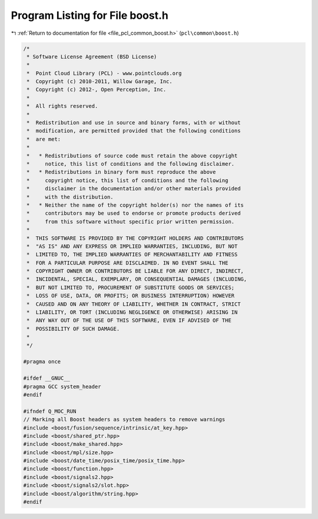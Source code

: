
.. _program_listing_file_pcl_common_boost.h:

Program Listing for File boost.h
================================

|exhale_lsh| :ref:`Return to documentation for file <file_pcl_common_boost.h>` (``pcl\common\boost.h``)

.. |exhale_lsh| unicode:: U+021B0 .. UPWARDS ARROW WITH TIP LEFTWARDS

.. code-block:: cpp

   /*
    * Software License Agreement (BSD License)
    *
    *  Point Cloud Library (PCL) - www.pointclouds.org
    *  Copyright (c) 2010-2011, Willow Garage, Inc.
    *  Copyright (c) 2012-, Open Perception, Inc.
    *
    *  All rights reserved.
    *
    *  Redistribution and use in source and binary forms, with or without
    *  modification, are permitted provided that the following conditions
    *  are met:
    *
    *   * Redistributions of source code must retain the above copyright
    *     notice, this list of conditions and the following disclaimer.
    *   * Redistributions in binary form must reproduce the above
    *     copyright notice, this list of conditions and the following
    *     disclaimer in the documentation and/or other materials provided
    *     with the distribution.
    *   * Neither the name of the copyright holder(s) nor the names of its
    *     contributors may be used to endorse or promote products derived
    *     from this software without specific prior written permission.
    *
    *  THIS SOFTWARE IS PROVIDED BY THE COPYRIGHT HOLDERS AND CONTRIBUTORS
    *  "AS IS" AND ANY EXPRESS OR IMPLIED WARRANTIES, INCLUDING, BUT NOT
    *  LIMITED TO, THE IMPLIED WARRANTIES OF MERCHANTABILITY AND FITNESS
    *  FOR A PARTICULAR PURPOSE ARE DISCLAIMED. IN NO EVENT SHALL THE
    *  COPYRIGHT OWNER OR CONTRIBUTORS BE LIABLE FOR ANY DIRECT, INDIRECT,
    *  INCIDENTAL, SPECIAL, EXEMPLARY, OR CONSEQUENTIAL DAMAGES (INCLUDING,
    *  BUT NOT LIMITED TO, PROCUREMENT OF SUBSTITUTE GOODS OR SERVICES;
    *  LOSS OF USE, DATA, OR PROFITS; OR BUSINESS INTERRUPTION) HOWEVER
    *  CAUSED AND ON ANY THEORY OF LIABILITY, WHETHER IN CONTRACT, STRICT
    *  LIABILITY, OR TORT (INCLUDING NEGLIGENCE OR OTHERWISE) ARISING IN
    *  ANY WAY OUT OF THE USE OF THIS SOFTWARE, EVEN IF ADVISED OF THE
    *  POSSIBILITY OF SUCH DAMAGE.
    *
    */
   
   #pragma once
   
   #ifdef __GNUC__
   #pragma GCC system_header 
   #endif
   
   #ifndef Q_MOC_RUN
   // Marking all Boost headers as system headers to remove warnings
   #include <boost/fusion/sequence/intrinsic/at_key.hpp>
   #include <boost/shared_ptr.hpp>
   #include <boost/make_shared.hpp>
   #include <boost/mpl/size.hpp>
   #include <boost/date_time/posix_time/posix_time.hpp>
   #include <boost/function.hpp>
   #include <boost/signals2.hpp>
   #include <boost/signals2/slot.hpp>
   #include <boost/algorithm/string.hpp>
   #endif
